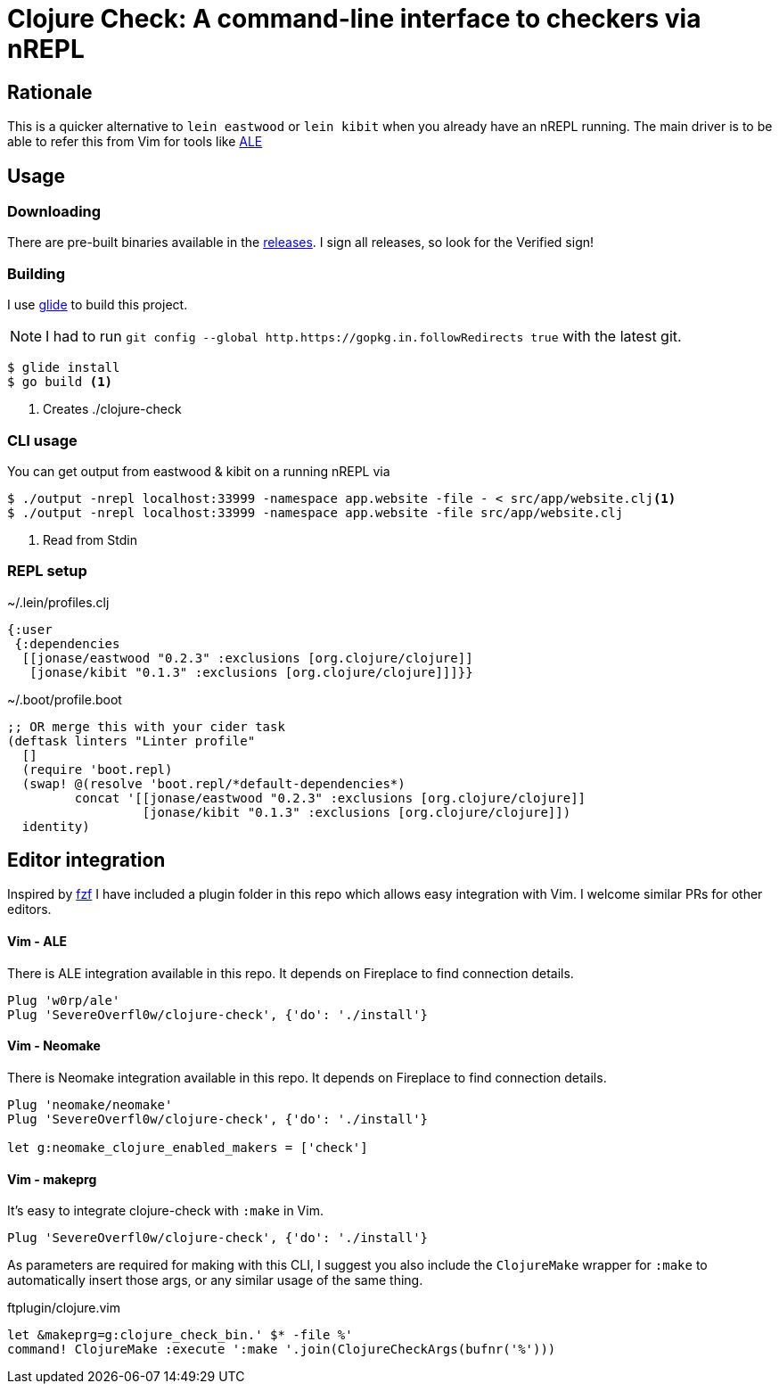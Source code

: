 = Clojure Check: A command-line interface to checkers via nREPL

== Rationale

This is a quicker alternative to `lein eastwood` or `lein kibit` when you already have an nREPL running. The main driver is to be able to refer this from Vim for tools like https://github.com/w0rp/ale[ALE]

== Usage

=== Downloading

There are pre-built binaries available in the https://github.com/SevereOverfl0w/clojure-check/releases[releases]. I sign all releases, so look for the Verified sign!

=== Building

I use https://github.com/Masterminds/glide[glide] to build this project.

NOTE: I had to run `git config --global http.https://gopkg.in.followRedirects true` with the latest git.

[source,shell]
----
$ glide install
$ go build <1>
----
<1> Creates ./clojure-check

=== CLI usage

You can get output from eastwood & kibit on a running nREPL via

[source,shell]
----
$ ./output -nrepl localhost:33999 -namespace app.website -file - < src/app/website.clj<1>
$ ./output -nrepl localhost:33999 -namespace app.website -file src/app/website.clj
----
<1> Read from Stdin

=== REPL setup

[source,clojure]
.~/.lein/profiles.clj
----
{:user
 {:dependencies
  [[jonase/eastwood "0.2.3" :exclusions [org.clojure/clojure]]
   [jonase/kibit "0.1.3" :exclusions [org.clojure/clojure]]]}}
----

[source,clojure]
.~/.boot/profile.boot
----
;; OR merge this with your cider task
(deftask linters "Linter profile"
  []
  (require 'boot.repl)
  (swap! @(resolve 'boot.repl/*default-dependencies*)
         concat '[[jonase/eastwood "0.2.3" :exclusions [org.clojure/clojure]]
                  [jonase/kibit "0.1.3" :exclusions [org.clojure/clojure]])
  identity)
----

== Editor integration

Inspired by http://ddg.gg/[fzf] I have included a plugin folder in this repo which allows easy integration with Vim. I welcome similar PRs for other editors.

==== Vim - ALE

There is ALE integration available in this repo. It depends on Fireplace to find connection details.

----
Plug 'w0rp/ale'
Plug 'SevereOverfl0w/clojure-check', {'do': './install'}
----

==== Vim - Neomake

There is Neomake integration available in this repo. It depends on Fireplace to find connection details.

----
Plug 'neomake/neomake'
Plug 'SevereOverfl0w/clojure-check', {'do': './install'}

let g:neomake_clojure_enabled_makers = ['check']
----

==== Vim - makeprg

It's easy to integrate clojure-check with `:make` in Vim.

----
Plug 'SevereOverfl0w/clojure-check', {'do': './install'}
----

As parameters are required for making with this CLI, I suggest you also include the `ClojureMake` wrapper for `:make` to automatically insert those args, or any similar usage of the same thing.

.ftplugin/clojure.vim
----
let &makeprg=g:clojure_check_bin.' $* -file %'
command! ClojureMake :execute ':make '.join(ClojureCheckArgs(bufnr('%')))
----

